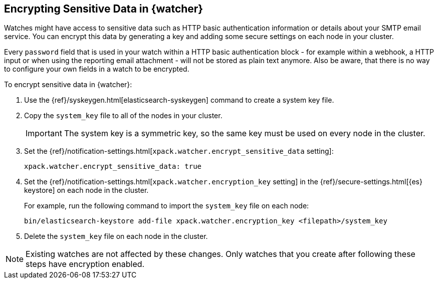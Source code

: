 [role="xpack"]
[testenv="gold"]
[[encrypting-data]]
== Encrypting Sensitive Data in {watcher}

Watches might have access to sensitive data such as HTTP basic authentication
information or details about your SMTP email service. You can encrypt this
data by generating a key and adding some secure settings on each node in your
cluster.

Every `password` field that is used in your watch within a HTTP basic
authentication block - for example within a webhook, a HTTP input or when using
the reporting email attachment - will not be stored as plain text anymore. Also
be aware, that there is no way to configure your own fields in a watch to be
encrypted.

To encrypt sensitive data in {watcher}:

. Use the {ref}/syskeygen.html[elasticsearch-syskeygen] command to create a system key file.

. Copy the `system_key` file to all of the nodes in your cluster.
+
--
IMPORTANT: The system key is a symmetric key, so the same key must be used on
every node in the cluster.

--

. Set the
{ref}/notification-settings.html[`xpack.watcher.encrypt_sensitive_data` setting]:
+
--

[source,sh]
----------------------------------------------------------------
xpack.watcher.encrypt_sensitive_data: true
----------------------------------------------------------------
--

. Set the
{ref}/notification-settings.html[`xpack.watcher.encryption_key` setting] in the
{ref}/secure-settings.html[{es} keystore] on each node in the cluster.
+
--
For example, run the following command to import the `system_key` file on
each node:

[source,sh]
----------------------------------------------------------------
bin/elasticsearch-keystore add-file xpack.watcher.encryption_key <filepath>/system_key
----------------------------------------------------------------
--

. Delete the `system_key` file on each node in the cluster.

NOTE: Existing watches are not affected by these changes. Only watches that you
create after following these steps have encryption enabled. 
